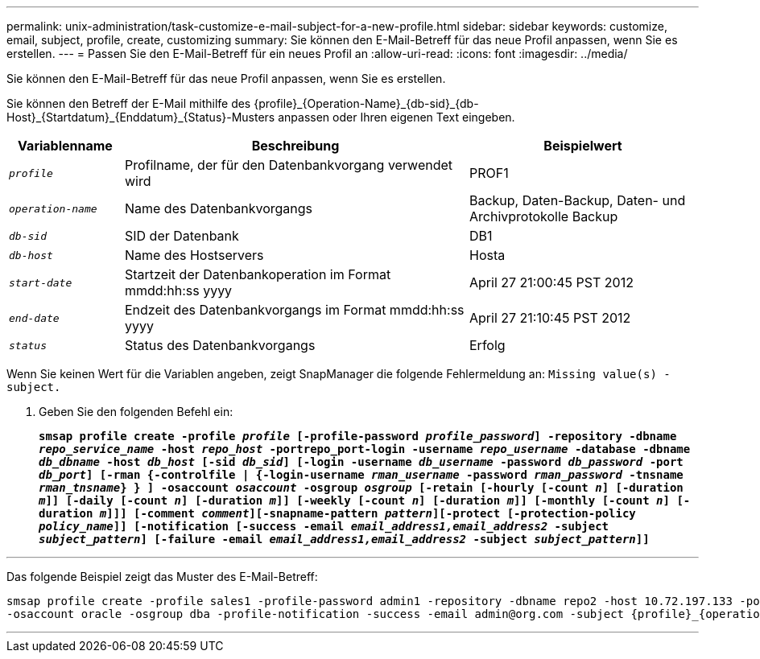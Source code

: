 ---
permalink: unix-administration/task-customize-e-mail-subject-for-a-new-profile.html 
sidebar: sidebar 
keywords: customize, email, subject, profile, create, customizing 
summary: Sie können den E-Mail-Betreff für das neue Profil anpassen, wenn Sie es erstellen. 
---
= Passen Sie den E-Mail-Betreff für ein neues Profil an
:allow-uri-read: 
:icons: font
:imagesdir: ../media/


[role="lead"]
Sie können den E-Mail-Betreff für das neue Profil anpassen, wenn Sie es erstellen.

Sie können den Betreff der E-Mail mithilfe des \{profile}_\{Operation-Name}_\{db-sid}_\{db-Host}_\{Startdatum}_\{Enddatum}_\{Status}-Musters anpassen oder Ihren eigenen Text eingeben.

[cols="1a,3a,2a"]
|===
| Variablenname | Beschreibung | Beispielwert 


 a| 
`_profile_`
 a| 
Profilname, der für den Datenbankvorgang verwendet wird
 a| 
PROF1



 a| 
`_operation-name_`
 a| 
Name des Datenbankvorgangs
 a| 
Backup, Daten-Backup, Daten- und Archivprotokolle Backup



 a| 
`_db-sid_`
 a| 
SID der Datenbank
 a| 
DB1



 a| 
`_db-host_`
 a| 
Name des Hostservers
 a| 
Hosta



 a| 
`_start-date_`
 a| 
Startzeit der Datenbankoperation im Format mmdd:hh:ss yyyy
 a| 
April 27 21:00:45 PST 2012



 a| 
`_end-date_`
 a| 
Endzeit des Datenbankvorgangs im Format mmdd:hh:ss yyyy
 a| 
April 27 21:10:45 PST 2012



 a| 
`_status_`
 a| 
Status des Datenbankvorgangs
 a| 
Erfolg

|===
Wenn Sie keinen Wert für die Variablen angeben, zeigt SnapManager die folgende Fehlermeldung an: `Missing value(s) -subject.`

. Geben Sie den folgenden Befehl ein:
+
`*smsap profile create -profile _profile_ [-profile-password _profile_password_] -repository -dbname _repo_service_name_ -host _repo_host_ -portrepo_port-login -username _repo_username_ -database -dbname _db_dbname_ -host _db_host_ [-sid _db_sid_] [-login -username _db_username_ -password _db_password_ -port _db_port_] [-rman {-controlfile | {-login-username _rman_username_ -password _rman_password_ -tnsname _rman_tnsname_} } ] -osaccount _osaccount_ -osgroup _osgroup_ [-retain [-hourly [-count _n_] [-duration _m_]] [-daily [-count _n_] [-duration _m_]] [-weekly [-count _n_] [-duration _m_]] [-monthly [-count _n_] [-duration _m_]]] [-comment _comment_][-snapname-pattern _pattern_][-protect [-protection-policy _policy_name_]] [-notification [-success -email _email_address1,email_address2_ -subject _subject_pattern_] [-failure -email _email_address1,email_address2_ -subject _subject_pattern_]]*`



'''
Das folgende Beispiel zeigt das Muster des E-Mail-Betreff:

[listing]
----

smsap profile create -profile sales1 -profile-password admin1 -repository -dbname repo2 -host 10.72.197.133 -port 1521 -login -username admin2 -database -dbname DB1 -host 10.72.197.142 -sid DB1
-osaccount oracle -osgroup dba -profile-notification -success -email admin@org.com -subject {profile}_{operation-name}_{db-sid}_{db-host}_{start-date}_{end-date}_{status}
----
'''
